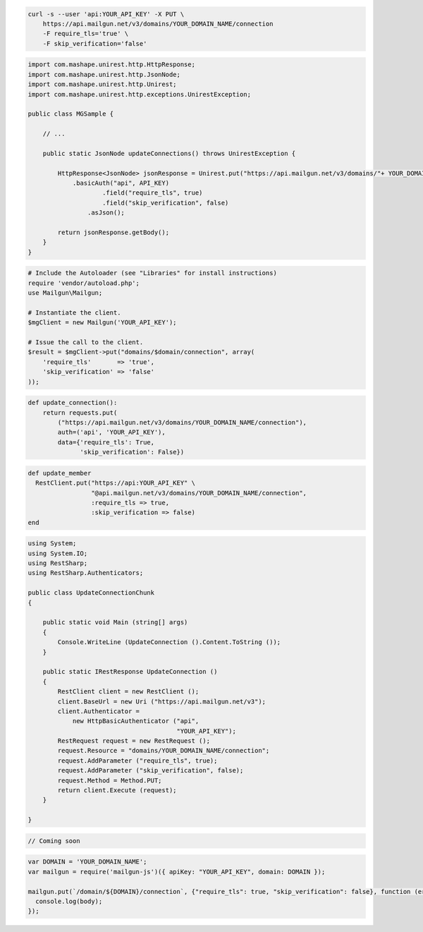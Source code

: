 
.. code-block:: bash

    curl -s --user 'api:YOUR_API_KEY' -X PUT \
	https://api.mailgun.net/v3/domains/YOUR_DOMAIN_NAME/connection
	-F require_tls='true' \
	-F skip_verification='false'

.. code-block:: java

 import com.mashape.unirest.http.HttpResponse;
 import com.mashape.unirest.http.JsonNode;
 import com.mashape.unirest.http.Unirest;
 import com.mashape.unirest.http.exceptions.UnirestException;

 public class MGSample {

     // ...

     public static JsonNode updateConnections() throws UnirestException {

         HttpResponse<JsonNode> jsonResponse = Unirest.put("https://api.mailgun.net/v3/domains/"+ YOUR_DOMAIN_NAME +"/connection")
             .basicAuth("api", API_KEY)
		     .field("require_tls", true)
		     .field("skip_verification", false)
	         .asJson();

         return jsonResponse.getBody();
     }
 }

.. code-block:: php

  # Include the Autoloader (see "Libraries" for install instructions)
  require 'vendor/autoload.php';
  use Mailgun\Mailgun;

  # Instantiate the client.
  $mgClient = new Mailgun('YOUR_API_KEY');

  # Issue the call to the client.
  $result = $mgClient->put("domains/$domain/connection", array(
      'require_tls'       => 'true',
      'skip_verification' => 'false'
  ));

.. code-block:: py

 def update_connection():
     return requests.put(
         ("https://api.mailgun.net/v3/domains/YOUR_DOMAIN_NAME/connection"),
         auth=('api', 'YOUR_API_KEY'),
         data={'require_tls': True,
               'skip_verification': False})

.. code-block:: rb

 def update_member
   RestClient.put("https://api:YOUR_API_KEY" \
                  "@api.mailgun.net/v3/domains/YOUR_DOMAIN_NAME/connection",
                  :require_tls => true,
                  :skip_verification => false)
 end

.. code-block:: csharp

 using System;
 using System.IO;
 using RestSharp;
 using RestSharp.Authenticators;

 public class UpdateConnectionChunk
 {

     public static void Main (string[] args)
     {
         Console.WriteLine (UpdateConnection ().Content.ToString ());
     }

     public static IRestResponse UpdateConnection ()
     {
         RestClient client = new RestClient ();
         client.BaseUrl = new Uri ("https://api.mailgun.net/v3");
         client.Authenticator =
             new HttpBasicAuthenticator ("api",
                                         "YOUR_API_KEY");
         RestRequest request = new RestRequest ();
         request.Resource = "domains/YOUR_DOMAIN_NAME/connection";
         request.AddParameter ("require_tls", true);
         request.AddParameter ("skip_verification", false);
         request.Method = Method.PUT;
         return client.Execute (request);
     }

 }

.. code-block:: go

 // Coming soon

.. code-block:: js

 var DOMAIN = 'YOUR_DOMAIN_NAME';
 var mailgun = require('mailgun-js')({ apiKey: "YOUR_API_KEY", domain: DOMAIN });

 mailgun.put(`/domain/${DOMAIN}/connection`, {"require_tls": true, "skip_verification": false}, function (error, body) {
   console.log(body);
 });
